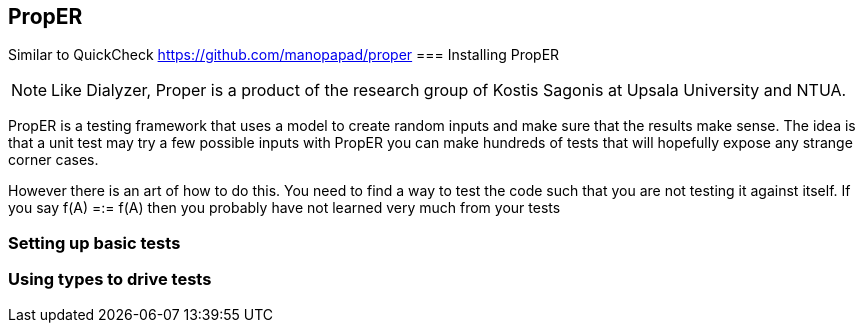 == PropER

Similar to QuickCheck
https://github.com/manopapad/proper
=== Installing PropER

NOTE: Like Dialyzer, Proper is a product of the research group of Kostis Sagonis at 
Upsala University and NTUA. 

PropER is a testing framework that uses a model to create random
inputs and make sure that the results make sense. The idea is that a
unit test may try a few possible inputs with PropER you can make
hundreds of tests that will hopefully expose any strange corner cases.

However there is an art of how to do this. You need to find a way to
test the code such that you are not testing it against itself. If you
say +f(A) =:= f(A)+ then you probably have not learned very much from
your tests


=== Setting up basic tests


=== Using types to drive tests



